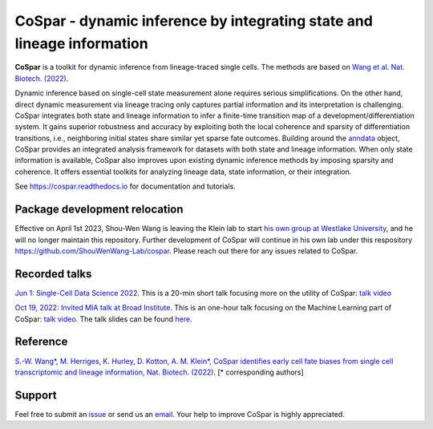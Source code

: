 CoSpar - dynamic inference by integrating state and lineage information
=======================================================================

|PyPI| |PyPIDownloads| |Anaconda| |Bioconda| |Docs|

.. image:: https://user-images.githubusercontent.com/4595786/104988296-b987ce00-59e5-11eb-8dbe-a463b355a9fd.png
   :width: 300px
   :align: left

**CoSpar** is a toolkit for dynamic inference from lineage-traced single cells.
The methods are based on
`Wang et al. Nat. Biotech. (2022) <https://www.nature.com/articles/s41587-022-01209-1>`_.

Dynamic inference based on single-cell state measurement alone requires serious simplifications. On the other hand, direct dynamic measurement via lineage tracing only captures partial information and its interpretation is challenging. CoSpar integrates both state and lineage information to infer a finite-time transition map of a development/differentiation system. It gains superior robustness and accuracy by exploiting both the local coherence and sparsity of differentiation transitions, i.e., neighboring initial states share similar yet sparse fate outcomes.  Building around the anndata_ object, CoSpar provides an integrated analysis framework for datasets with both state and lineage information. When only state information is available, CoSpar also improves upon existing dynamic inference methods by imposing sparsity and coherence. It offers essential toolkits for analyzing lineage data, state information, or their integration.

See `<https://cospar.readthedocs.io>`_ for documentation and tutorials.

Package development relocation
------------------------------
Effective on April 1st 2023, Shou-Wen Wang is leaving the Klein lab to start `his own group at Westlake University <https://www.shouwenwang-lab.com/>`_, and he will no longer maintain this repository. Further development of CoSpar will continue in his own lab under this respository `https://github.com/ShouWenWang-Lab/cospar <https://github.com/ShouWenWang-Lab/cospar>`_. Please reach out there for any issues related to CoSpar.

Recorded talks
--------
`Jun 1: Single-Cell Data Science 2022 <https://singlecell2022.hku.hk/>`_. This is a 20-min short talk focusing more on the utility of CoSpar: `talk video <https://www.youtube.com/watch?v=HrDQpW3kJFo>`_

`Oct 19, 2022: Invited MIA talk at Broad Institute <https://www.broadinstitute.org/talks/learning-cell-differentiation-dynamics-lineage-tracing-datasets>`_. This is an one-hour talk focusing on the Machine Learning part of CoSpar: `talk video <https://www.youtube.com/watch?v=rYzQUYPPNlU>`_.  The talk slides can be found `here <https://github.com/ShouWenWang-Lab/cospar/files/10042131/20221118_public_posted_slides.pdf>`_.

Reference
---------
`S.-W. Wang*, M. Herriges, K. Hurley, D. Kotton, A. M. Klein*, CoSpar identifies early cell fate biases from single cell transcriptomic and lineage information, Nat. Biotech. (2022) <https://www.nature.com/articles/s41587-022-01209-1>`_. [* corresponding authors]

Support
-------
Feel free to submit an `issue <https://github.com/ShouWenWang-Lab/cospar/issues/new/choose>`_
or send us an `email <mailto:wangshouwen@westlake.edu.cn>`_.
Your help to improve CoSpar is highly appreciated.



.. _anndata: https://anndata.readthedocs.io

.. |PyPI| image:: https://img.shields.io/pypi/v/cospar.svg
   :target: https://pypi.org/project/cospar

.. |PyPIDownloads| image:: https://pepy.tech/badge/cospar
   :target: https://pepy.tech/project/cospar

.. |Anaconda| image:: https://anaconda.org/bioconda/cospar/badges/version.svg
   :target: https://https://anaconda.org/bioconda/cospar

.. |Bioconda| image:: https://img.shields.io/badge/install%20with-bioconda-brightgreen.svg?style=flat-square
   :target: https://https://anaconda.org/bioconda/cospar

.. |Docs| image:: https://readthedocs.org/projects/cospar/badge/?version=latest
   :target: https://cospar.readthedocs.io
